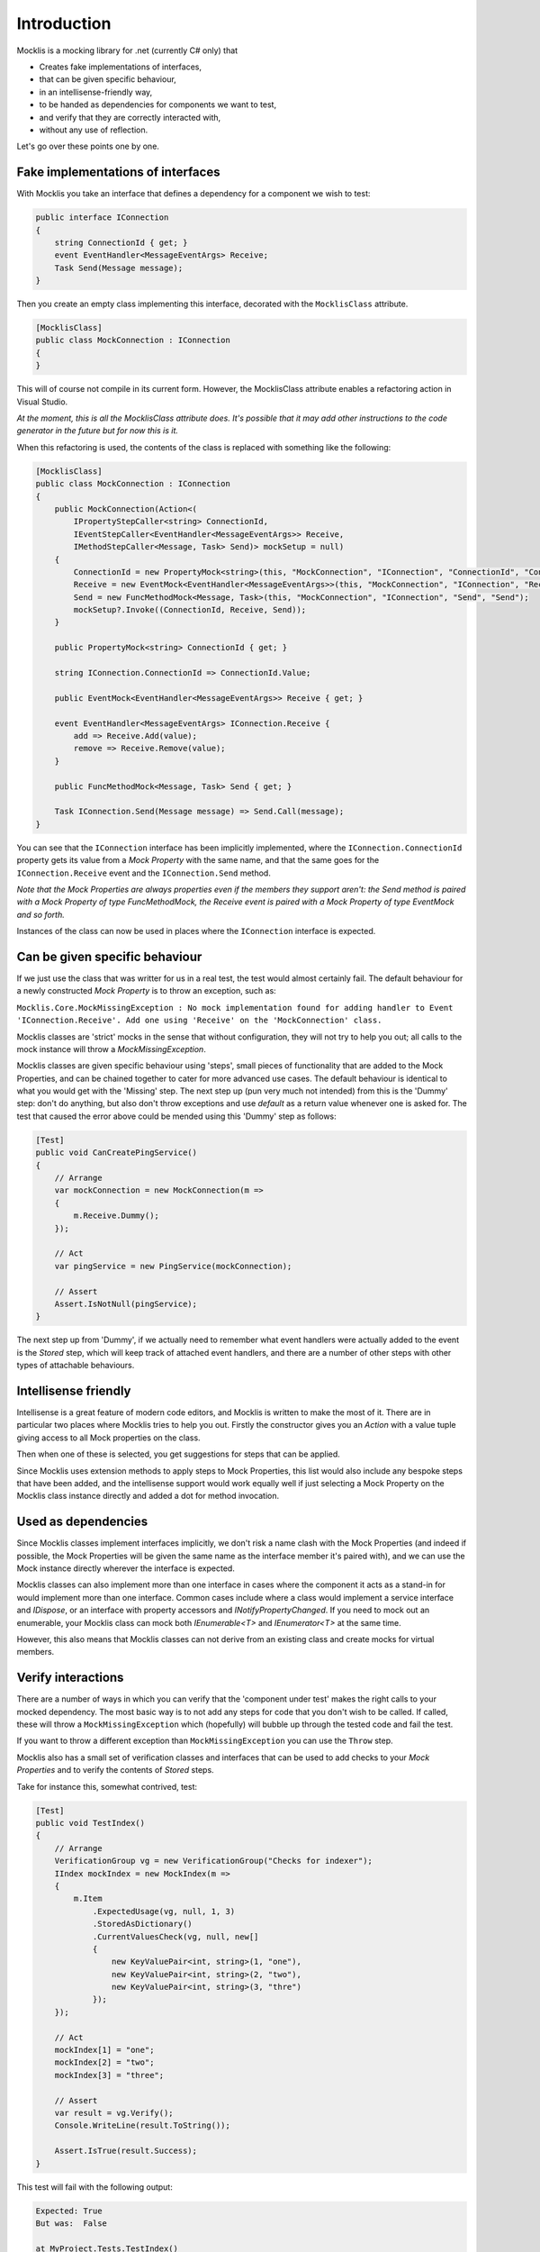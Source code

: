 ============
Introduction
============


Mocklis is a mocking library for .net (currently C# only) that

* Creates fake implementations of interfaces,
* that can be given specific behaviour,
* in an intellisense-friendly way,
* to be handed as dependencies for components we want to test,
* and verify that they are correctly interacted with,
* without any use of reflection.


Let's go over these points one by one.

Fake implementations of interfaces
==================================

With Mocklis you take an interface that defines a dependency for a component we wish to test:

.. sourcecode:: csharp

    public interface IConnection
    {
        string ConnectionId { get; }
        event EventHandler<MessageEventArgs> Receive;
        Task Send(Message message);
    }

Then you create an empty class implementing this interface, decorated with the ``MocklisClass`` attribute.

.. sourcecode:: csharp

    [MocklisClass]
    public class MockConnection : IConnection
    {
    }

This will of course not compile in its current form. However, the MocklisClass attribute enables a refactoring action in Visual Studio.

.. image:: UpdateMocklisClass.png

*At the moment, this is all the MocklisClass attribute does. It's possible that it may add other instructions to the code generator
in the future but for now this is it.*

When this refactoring is used, the contents of the class is replaced with something like the following:

.. sourcecode:: csharp

    [MocklisClass]
    public class MockConnection : IConnection
    {
        public MockConnection(Action<(
            IPropertyStepCaller<string> ConnectionId,
            IEventStepCaller<EventHandler<MessageEventArgs>> Receive,
            IMethodStepCaller<Message, Task> Send)> mockSetup = null)
        {
            ConnectionId = new PropertyMock<string>(this, "MockConnection", "IConnection", "ConnectionId", "ConnectionId");
            Receive = new EventMock<EventHandler<MessageEventArgs>>(this, "MockConnection", "IConnection", "Receive", "Receive");
            Send = new FuncMethodMock<Message, Task>(this, "MockConnection", "IConnection", "Send", "Send");
            mockSetup?.Invoke((ConnectionId, Receive, Send));
        }

        public PropertyMock<string> ConnectionId { get; }

        string IConnection.ConnectionId => ConnectionId.Value;

        public EventMock<EventHandler<MessageEventArgs>> Receive { get; }

        event EventHandler<MessageEventArgs> IConnection.Receive {
            add => Receive.Add(value);
            remove => Receive.Remove(value);
        }

        public FuncMethodMock<Message, Task> Send { get; }

        Task IConnection.Send(Message message) => Send.Call(message);
    }

You can see that the ``IConnection`` interface has been implicitly implemented, where the ``IConnection.ConnectionId`` property gets its value
from a `Mock Property` with the same name, and that the same goes for the ``IConnection.Receive`` event and the ``IConnection.Send`` method.

*Note that the Mock Properties are always properties even if the members they support aren't: the Send method is paired with a Mock Property
of type FuncMethodMock, the Receive event is paired with a Mock Property of type EventMock and so forth.*

Instances of the class can now be used in places where the ``IConnection`` interface is expected.

Can be given specific behaviour
===============================

If we just use the class that was writter for us in a real test, the test would almost certainly fail. The default behaviour for a newly
constructed `Mock Property` is to throw an exception, such as:

``Mocklis.Core.MockMissingException : No mock implementation found for adding handler to Event 'IConnection.Receive'. Add one using 'Receive' on the 'MockConnection' class.``

Mocklis classes are 'strict' mocks in the sense that without configuration, they will not try to help you out; all calls to the mock instance will
throw a `MockMissingException`.

Mocklis classes are given specific behaviour using 'steps', small pieces of functionality that are added to the Mock Properties, and can be
chained together to cater for more advanced use cases. The default behaviour is identical to what you would get with the 'Missing' step.
The next step up (pun very much not intended) from this is the 'Dummy' step: don't do anything, but also don't throw exceptions and use
`default` as a return value whenever one is asked for. The test that caused the error above could be mended using this 'Dummy' step as follows:

.. sourcecode:: csharp

    [Test]
    public void CanCreatePingService()
    {
        // Arrange
        var mockConnection = new MockConnection(m =>
        {
            m.Receive.Dummy();
        });
        
        // Act
        var pingService = new PingService(mockConnection);

        // Assert
        Assert.IsNotNull(pingService);
    }

The next step up from 'Dummy', if we actually need to remember what event handlers were actually added to the event is the `Stored` step, which
will keep track of attached event handlers, and there are a number of other steps with other types of attachable behaviours.

Intellisense friendly
=====================

Intellisense is a great feature of modern code editors, and Mocklis is written to make the most of it. There are in particular two places where
Mocklis tries to help you out. Firstly the constructor gives you an `Action` with a value tuple giving access to all Mock properties on the
class.

.. image:: Intellisense1.png

Then when one of these is selected, you get suggestions for steps that can be applied.

.. image:: Intellisense2.png

Since Mocklis uses extension methods to apply steps to Mock Properties, this list would also include any bespoke steps that have been added, 
and the intellisense support would work equally well if just selecting a Mock Property on the Mocklis class instance directly and added a
dot for method invocation.

Used as dependencies
====================

Since Mocklis classes implement interfaces implicitly, we don't risk a name clash with the Mock Properties (and indeed if possible, the Mock
Properties will be given the same name as the interface member it's paired with), and we can use the Mock instance directly wherever the
interface is expected.

Mocklis classes can also implement more than one interface in cases where the component it acts as a stand-in for would implement more than
one interface. Common cases include where a class would implement a service interface and `IDispose`, or an interface with property accessors
and `INotifyPropertyChanged`. If you need to mock out an enumerable, your Mocklis class can mock both `IEnumerable<T>` and `IEnumerator<T>`
at the same time.

However, this also means that Mocklis classes can not derive from an existing class and create mocks for virtual members.

Verify interactions
===================

There are a number of ways in which you can verify that the 'component under test' makes the right calls to your mocked dependency. The most
basic way is to not add any steps for code that you don't wish to be called. If called, these will throw a ``MockMissingException`` which
(hopefully) will bubble up through the tested code and fail the test.

If you want to throw a different exception than ``MockMissingException`` you can use the ``Throw`` step.

Mocklis also has a small set of verification classes and interfaces that can be used to add checks to your `Mock Properties` and to verify
the contents of `Stored` steps.

Take for instance this, somewhat contrived, test:

.. sourcecode:: csharp

    [Test]
    public void TestIndex()
    {
        // Arrange
        VerificationGroup vg = new VerificationGroup("Checks for indexer");
        IIndex mockIndex = new MockIndex(m =>
        {
            m.Item
                .ExpectedUsage(vg, null, 1, 3)
                .StoredAsDictionary()
                .CurrentValuesCheck(vg, null, new[]
                {
                    new KeyValuePair<int, string>(1, "one"),
                    new KeyValuePair<int, string>(2, "two"),
                    new KeyValuePair<int, string>(3, "thre")
                });
        });

        // Act
        mockIndex[1] = "one";
        mockIndex[2] = "two";
        mockIndex[3] = "three";

        // Assert
        var result = vg.Verify();
        Console.WriteLine(result.ToString());

        Assert.IsTrue(result.Success);
    }

This test will fail with the following output: 

.. sourcecode:: none

    Expected: True
    But was:  False

    at MyProject.Tests.TestIndex()

    FAILED: Verification Group 'Checks for indexer':
    FAILED:   Usage Count: Expected 1 get(s); received 0 get(s).
    Passed:   Usage Count: Expected 3 set(s); received 3 set(s).
    FAILED:   Values check:
    Passed:     Key '1'; Expected 'one'; Current Value is 'one'
    Passed:     Key '2'; Expected 'two'; Current Value is 'two'
    FAILED:     Key '3'; Expected 'thre'; Current Value is 'three'

Note that all verifications are checked - it will not stop at the first failure.

Without reflection
==================

Maybe this point should have gone in first. Mocklis does not use reflection to find out information
about mocked interfaces, and it does not use emit or dynamic proxies to add implementations on the fly.
There are pros and cons with this approach:

Pros
----

* What you see is what you get. No code is hidden from view, and you can freely set break points and inspect variables as you're debugging your tests.

* You can easily extend Mocklis with your own steps, with whatever bespoke behaviour you might need.

* The running of your tests is significantly faster than they would have been with on-the-fly generated dynamic proxies. *This is actually the main reason Mocklis was created in the first place.*

Cons
----

* Your project will include code for mocked interfaces.

* The code in question has to be written, although the code generator bundled with Mocklis makes this much easier.

* We only look at mocking interfaces, not virtual base classes. This could potentially be changed down the line, but it makes code generation a little bit harder (need to make sure there are no name clashes) and it is not felt to be that common a thing to do.

All in all we hope that you find Mocklis a useful addition to your arsenal of testing tools.
